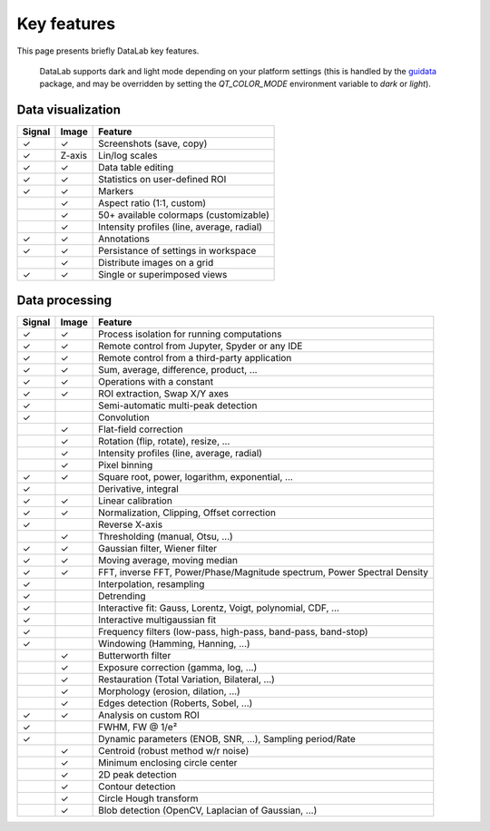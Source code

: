 .. _key_features:

Key features
============

.. meta::
    :description: Key features of DataLab, the open-source data visualization and processing platform for scientists and engineers
    :keywords: DataLab, key features, signal processing, image processing, data visualization

This page presents briefly DataLab key features.

.. figure:: ../images/DataLab-Screenshot-Theme.png

    DataLab supports dark and light mode depending on your platform settings (this
    is handled by the `guidata`_ package, and may be overridden by setting the
    `QT_COLOR_MODE` environment variable to `dark` or `light`).

.. _guidata: https://pypi.python.org/pypi/guidata

Data visualization
^^^^^^^^^^^^^^^^^^

====== ====== ====================================
Signal Image  Feature
====== ====== ====================================
✓      ✓      Screenshots (save, copy)
✓      Z-axis Lin/log scales
✓      ✓      Data table editing
✓      ✓      Statistics on user-defined ROI
✓      ✓      Markers
..     ✓      Aspect ratio (1:1, custom)
..     ✓      50+ available colormaps (customizable)
..     ✓      Intensity profiles (line, average, radial)
✓      ✓      Annotations
✓      ✓      Persistance of settings in workspace
..     ✓      Distribute images on a grid
✓      ✓      Single or superimposed views
====== ====== ====================================

Data processing
^^^^^^^^^^^^^^^

====== ====== ===================================================
Signal Image  Feature
====== ====== ===================================================
✓      ✓      Process isolation for running computations
✓      ✓      Remote control from Jupyter, Spyder or any IDE
✓      ✓      Remote control from a third-party application
✓      ✓      Sum, average, difference, product, ...
✓      ✓      Operations with a constant
✓      ✓      ROI extraction, Swap X/Y axes
✓      ..     Semi-automatic multi-peak detection
✓      ..     Convolution
..     ✓      Flat-field correction
..     ✓      Rotation (flip, rotate), resize, ...
..     ✓      Intensity profiles (line, average, radial)
..     ✓      Pixel binning
✓      ✓      Square root, power, logarithm, exponential, ...
✓      ..     Derivative, integral
✓      ✓      Linear calibration
✓      ✓      Normalization, Clipping, Offset correction
✓      ..     Reverse X-axis
..     ✓      Thresholding (manual, Otsu, ...)
✓      ✓      Gaussian filter, Wiener filter
✓      ✓      Moving average, moving median
✓      ✓      FFT, inverse FFT, Power/Phase/Magnitude spectrum, Power Spectral Density
✓      ..     Interpolation, resampling
✓      ..     Detrending
✓      ..     Interactive fit: Gauss, Lorentz, Voigt, polynomial, CDF, ...
✓      ..     Interactive multigaussian fit
✓      ..     Frequency filters (low-pass, high-pass, band-pass, band-stop)
✓      ..     Windowing (Hamming, Hanning, ...)
..     ✓      Butterworth filter
..     ✓      Exposure correction (gamma, log, ...)
..     ✓      Restauration (Total Variation, Bilateral, ...)
..     ✓      Morphology (erosion, dilation, ...)
..     ✓      Edges detection (Roberts, Sobel, ...)
✓      ✓      Analysis on custom ROI
✓      ..     FWHM, FW @ 1/e²
✓      ..     Dynamic parameters (ENOB, SNR, ...), Sampling period/Rate
..     ✓      Centroid (robust method w/r noise)
..     ✓      Minimum enclosing circle center
..     ✓      2D peak detection
..     ✓      Contour detection
..     ✓      Circle Hough transform
..     ✓      Blob detection (OpenCV, Laplacian of Gaussian, ...)
====== ====== ===================================================
